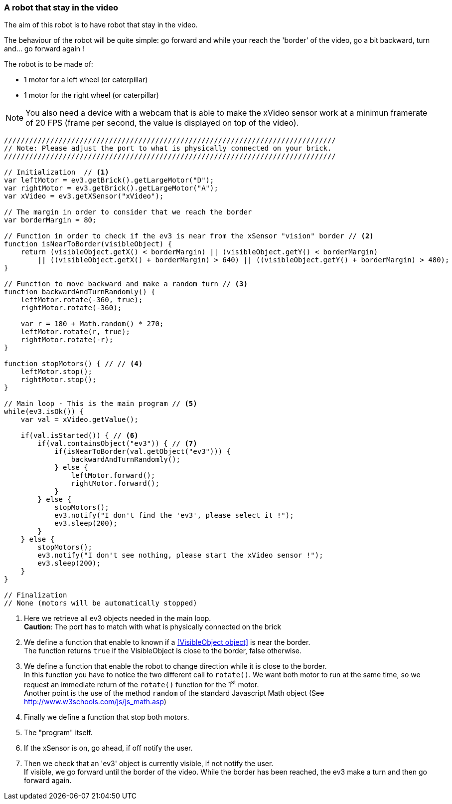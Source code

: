=== A robot that stay in the video

The aim of this robot is to have robot that stay in the video.

The behaviour of the robot will be quite simple: go forward and while your reach the 'border' of the video, go a bit backward, turn
and... go forward again !


The robot is to be made of:

* 1 motor for a left wheel (or caterpillar) 
* 1 motor for the right wheel (or caterpillar) 

[NOTE]
====
You also need a device with a webcam that is able to make the xVideo sensor work at a minimun framerate of 20 FPS (frame per second,
the value is displayed on top of the video).
====

[source,javascript]
----
///////////////////////////////////////////////////////////////////////////////
// Note: Please adjust the port to what is physically connected on your brick.
///////////////////////////////////////////////////////////////////////////////

// Initialization  // <1>
var leftMotor = ev3.getBrick().getLargeMotor("D");
var rightMotor = ev3.getBrick().getLargeMotor("A");
var xVideo = ev3.getXSensor("xVideo");

// The margin in order to consider that we reach the border
var borderMargin = 80; 

// Function in order to check if the ev3 is near from the xSensor "vision" border // <2>
function isNearToBorder(visibleObject) {
    return (visibleObject.getX() < borderMargin) || (visibleObject.getY() < borderMargin) 
        || ((visibleObject.getX() + borderMargin) > 640) || ((visibleObject.getY() + borderMargin) > 480);
}

// Function to move backward and make a random turn // <3>
function backwardAndTurnRandomly() {
    leftMotor.rotate(-360, true);
    rightMotor.rotate(-360);
    
    var r = 180 + Math.random() * 270;
    leftMotor.rotate(r, true);
    rightMotor.rotate(-r);
}

function stopMotors() { // // <4>
    leftMotor.stop();
    rightMotor.stop();
}

// Main loop - This is the main program // <5>
while(ev3.isOk()) {
    var val = xVideo.getValue();

    if(val.isStarted()) { // <6>
        if(val.containsObject("ev3")) { // <7>
            if(isNearToBorder(val.getObject("ev3"))) {
                backwardAndTurnRandomly();
            } else {
                leftMotor.forward();
                rightMotor.forward();
            }
        } else {
            stopMotors();
            ev3.notify("I don't find the 'ev3', please select it !");
            ev3.sleep(200);
        }
    } else {
        stopMotors();
        ev3.notify("I don't see nothing, please start the xVideo sensor !");
        ev3.sleep(200);
    }
}

// Finalization
// None (motors will be automatically stopped)
----
<1> Here we retrieve all ev3 objects needed in the main loop. +
    *Caution*: The port has to match with what is physically connected on the brick
<2> We define a function that enable to known if a <<VisibleObject object>> is near the border. +
    The function returns `true` if the VisibleObject is close to the border, false otherwise.
<3> We define a function that enable the robot to change direction while it is close to the border. +
    In this function you have to notice the two different call to `rotate()`. We want both motor to run at the same time, so we
    request an immediate return of the `rotate()` function for the 1^st^ motor. +
    Another point is the use of the method `random` of the standard Javascript Math object (See http://www.w3schools.com/js/js_math.asp)
<4> Finally we define a function that stop both motors.
<5> The "program" itself.
<6> If the xSensor is on, go ahead, if off notify the user.
<7> Then we check that an 'ev3' object is currently visible, if not notify the user. +
    If visible, we go forward until the border of the video. While the border has been reached, the ev3 make a turn and then go forward again.
